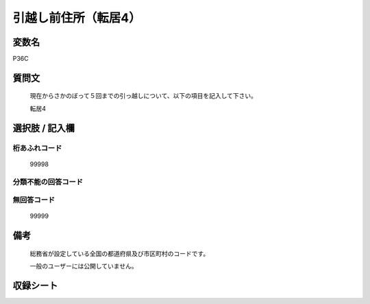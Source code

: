 .. title:: P36C
.. rst-class:: item

====================================================================================================
引越し前住所（転居4）
====================================================================================================

.. rst-class:: varname

変数名
==================

P36C

.. rst-class:: question

質問文
==================


   現在からさかのぼって５回までの引っ越しについて、以下の項目を記入して下さい。


   転居4



.. rst-class:: answer

選択肢 / 記入欄
======================

  



.. rst-class:: overflow

桁あふれコード
-------------------------------
  99998


.. rst-class:: not_classified

分類不能の回答コード
-------------------------------------
  


.. rst-class:: not_available

無回答コード
-------------------------------------
  99999


.. rst-class:: bikou

備考
==================
 

   総務省が設定している全国の都道府県及び市区町村のコードです。


   一般のユーザーには公開していません。




.. rst-class:: include_sheet

収録シート
=======================================
.. hlist::
   :columns: 3
   
   
   * p1_1
   
   * p5b_1
   
   * p11c_1
   
   * p16d_1
   
   * p21e_1
   
   


.. index:: P36C
